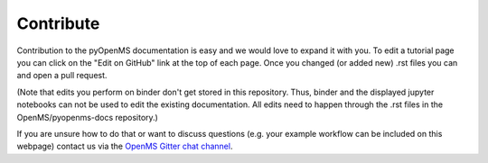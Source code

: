 Contribute
==========

Contribution to the pyOpenMS documentation is easy and we would
love to expand it with you.
To edit a tutorial page you can click on the "Edit on GitHub" link at the top
of each page. Once you changed (or added new) .rst files you can and open a pull request.

(Note that edits you perform on binder don't get stored in this repository. Thus, binder and the 
displayed jupyter notebooks can not be used to edit the existing documentation. 
All edits need to happen through the .rst files in the OpenMS/pyopenms-docs repository.)

If you are unsure how to do that or want to discuss questions 
(e.g. your example workflow can be included on this webpage) contact us via the 
`OpenMS Gitter chat channel <https://gitter.im/OpenMS/OpenMS/>`_.

